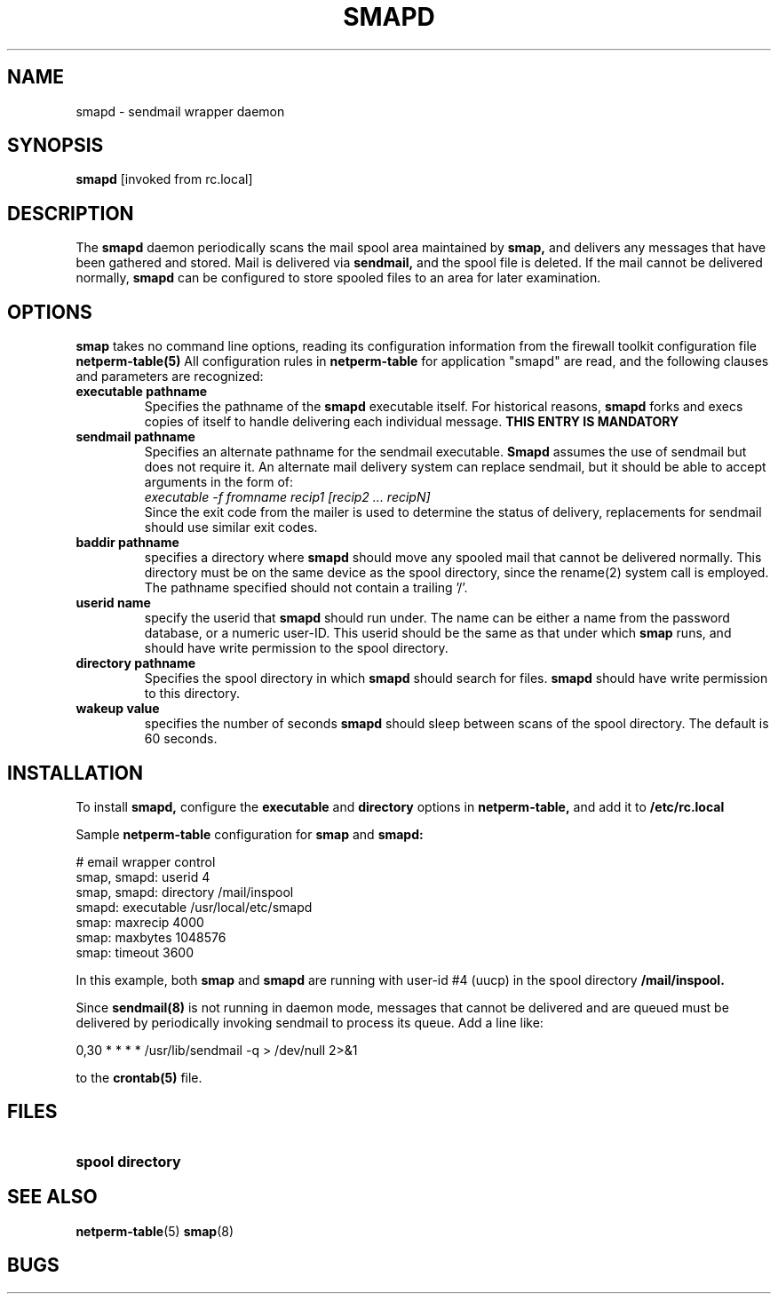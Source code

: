 .\" Marcus J. Ranum, 1993
.\" Copyright (C) Trusted Information Systems, Inc.
.\" All rights reserved
.TH SMAPD 8 "23 August 1993"
.SH NAME
smapd - sendmail wrapper daemon
.SH SYNOPSIS
.B smapd
[invoked from rc.local]
.SH DESCRIPTION
.IX  "smap daemon"  ""  "\fLsmapd\fP \(em sendmail wrapper security"
.LP
The
.B smapd
daemon periodically scans the mail spool area maintained by
.B smap,
and delivers any messages that have been gathered and stored.
Mail is delivered via
.B sendmail,
and the spool file is deleted. If the mail cannot be delivered
normally,
.B smapd
can be configured to store spooled files to an area for later
examination.
.SH OPTIONS
.LP
.B smap
takes no command line options, reading its configuration
information from the firewall toolkit configuration
file
.B netperm-table(5)
All configuration rules in
.B netperm-table
for application "smapd" are read, and the following clauses
and parameters are recognized:
.TP
.B executable pathname
Specifies the pathname of the
.B smapd
executable itself. For historical reasons,
.B smapd
forks and execs copies of itself to handle delivering
each individual message.
.B THIS ENTRY IS MANDATORY
.TP
.B sendmail pathname
Specifies an alternate pathname for the sendmail executable.
.B Smapd
assumes the use of sendmail but does not require it. An alternate
mail delivery system can replace sendmail, but it should be able
to accept arguments in the form of:
.br
.I executable -f fromname recip1 [recip2 ... recipN]
.br
Since the exit code from the mailer is used to determine the
status of delivery, replacements for sendmail should use
similar exit codes.
.TP
.B baddir pathname
specifies a directory where
.B smapd
should move any spooled mail that cannot be delivered
normally. This directory must be on the same device as
the spool directory, since the rename(2) system call
is employed. The pathname specified should not contain
a trailing '/'.
.TP
.B userid name
specify the userid that
.B smapd
should run under. The name can be either a name from the
password database, or a numeric user-ID. This userid should
be the same as that under which
.B smap
runs, and should have write permission to the spool directory.
.TP
.B directory pathname
Specifies the spool directory in which
.B smapd
should search for files.
.B smapd
should have write permission to this directory.
.TP
.B wakeup value
specifies the number of seconds
.B smapd
should sleep between scans of the spool directory. The
default is 60 seconds.
.SH INSTALLATION
.LP
To install
.B smapd,
configure the
.B executable
and
.B directory 
options in
.B netperm-table,
and add it to
.B /etc/rc.local
.LP
Sample
.B netperm-table
configuration for
.B smap
and
.B smapd:
.sp 1
.nf
.na
# email wrapper control
smap, smapd:            userid 4
smap, smapd:            directory /mail/inspool
smapd:                  executable /usr/local/etc/smapd
smap:                   maxrecip 4000
smap:                   maxbytes 1048576
smap:                   timeout 3600
.fi
.ad
.LP
In this example, both
.B smap
and
.B smapd
are running with user-id #4 (uucp) in the spool directory
.B /mail/inspool.
.LP
Since
.B sendmail(8)
is not running in daemon mode, messages that cannot be
delivered and are queued must be delivered by periodically
invoking sendmail to process its queue. Add a line like:
.sp 1
0,30 * * * * /usr/lib/sendmail -q > /dev/null 2>&1
.sp 1
to the
.B crontab(5)
file.
.SH FILES
.PD 0
.TP 20
.B spool directory
.SH SEE ALSO
.BR netperm-table (5)
.BR smap (8)
.SH BUGS
